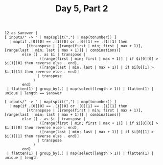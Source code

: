 #+TITLE: Day 5, Part 2

#+begin_src jq :in-file d5test.txt :cmd-line -nR
12 as $answer |
[ inputs/" -> " | map(split(",") | map(tonumber)) ]
  | map(if .[0][0] == .[1][0] or .[0][1] == .[1][1] then
          [(transpose | [[range(first | min; first | max + 1)], [range(last | min; last | max + 1)]] | combinations)]
        else ([ . as $i | transpose |
                ([range(first | min; first | max + 1)] | if $i[0][0] > $i[1][0] then reverse else . end),
                ([range(last | min; last | max + 1)] | if $i[0][1] > $i[1][1] then reverse else . end)]
               | transpose
             )
        end)
 | flatten(1) | group_by(.) | map(select(length > 1)) | flatten(1) | unique | length == $answer
#+end_src

#+RESULTS:
: true

#+begin_src jq :in-file d5input.txt :cmd-line -nR
[ inputs/" -> " | map(split(",") | map(tonumber)) ]
  | map(if .[0][0] == .[1][0] or .[0][1] == .[1][1] then
          [(transpose | [[range(first | min; first | max + 1)], [range(last | min; last | max + 1)]] | combinations)]
        else ([ . as $i | transpose |
                ([range(first | min; first | max + 1)] | if $i[0][0] > $i[1][0] then reverse else . end),
                ([range(last | min; last | max + 1)] | if $i[0][1] > $i[1][1] then reverse else . end)]
               | transpose
             )
        end)
 | flatten(1) | group_by(.) | map(select(length > 1)) | flatten(1) | unique | length
#+end_src

#+RESULTS:
: 19663
